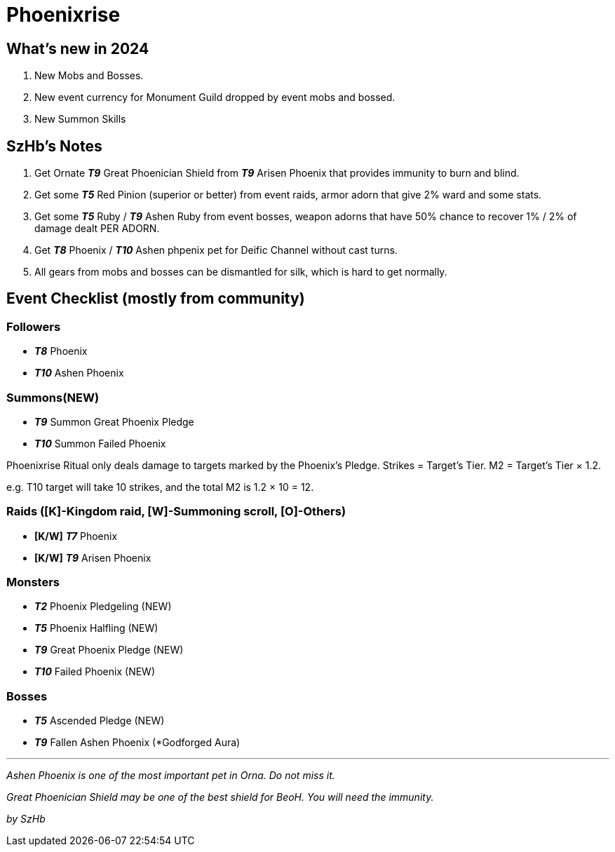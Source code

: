 = Phoenixrise

== What’s new in 2024

. New Mobs and Bosses.
. New event currency for Monument Guild dropped by event mobs and bossed.
. New Summon Skills

== SzHb’s Notes

. Get Ornate *_T9_* Great Phoenician Shield from *_T9_* Arisen Phoenix that provides immunity to burn and blind.
. Get some *_T5_* Red Pinion (superior or better) from event raids, armor adorn that give 2% ward and some stats.
. Get some *_T5_* Ruby / *_T9_* Ashen Ruby from event bosses, weapon adorns that have 50% chance to recover 1% / 2% of damage dealt PER ADORN.
. Get *_T8_* Phoenix / *_T10_* Ashen phpenix pet for Deific Channel without cast turns.
. All gears from mobs and bosses can be dismantled for silk, which is hard to get normally.

== Event Checklist (mostly from community)

=== Followers

* *_T8_* Phoenix
* *_T10_* Ashen Phoenix

=== Summons(NEW)

* *_T9_* Summon Great Phoenix Pledge
* *_T10_* Summon Failed Phoenix

Phoenixrise Ritual only deals damage to targets marked by the Phoenix’s Pledge. Strikes = Target’s Tier. M2 = Target’s Tier × 1.2.

e.g. T10 target will take 10 strikes, and the total M2 is 1.2 × 10 = 12.

=== Raids ([K]-Kingdom raid, [W]-Summoning scroll, [O]-Others)

* *[K/W]* *_T7_* Phoenix
* *[K/W]* *_T9_* Arisen Phoenix

=== Monsters

* *_T2_* Phoenix Pledgeling (NEW)
* *_T5_* Phoenix Halfling (NEW)
* *_T9_* Great Phoenix Pledge (NEW)
* *_T10_* Failed Phoenix (NEW)

=== Bosses

* *_T5_* Ascended Pledge (NEW)
* *_T9_* Fallen Ashen Phoenix (*Godforged Aura)

'''''

_Ashen Phoenix is one of the most important pet in Orna. Do not miss it._

_Great Phoenician Shield may be one of the best shield for BeoH. You will need the immunity._

_by SzHb_
